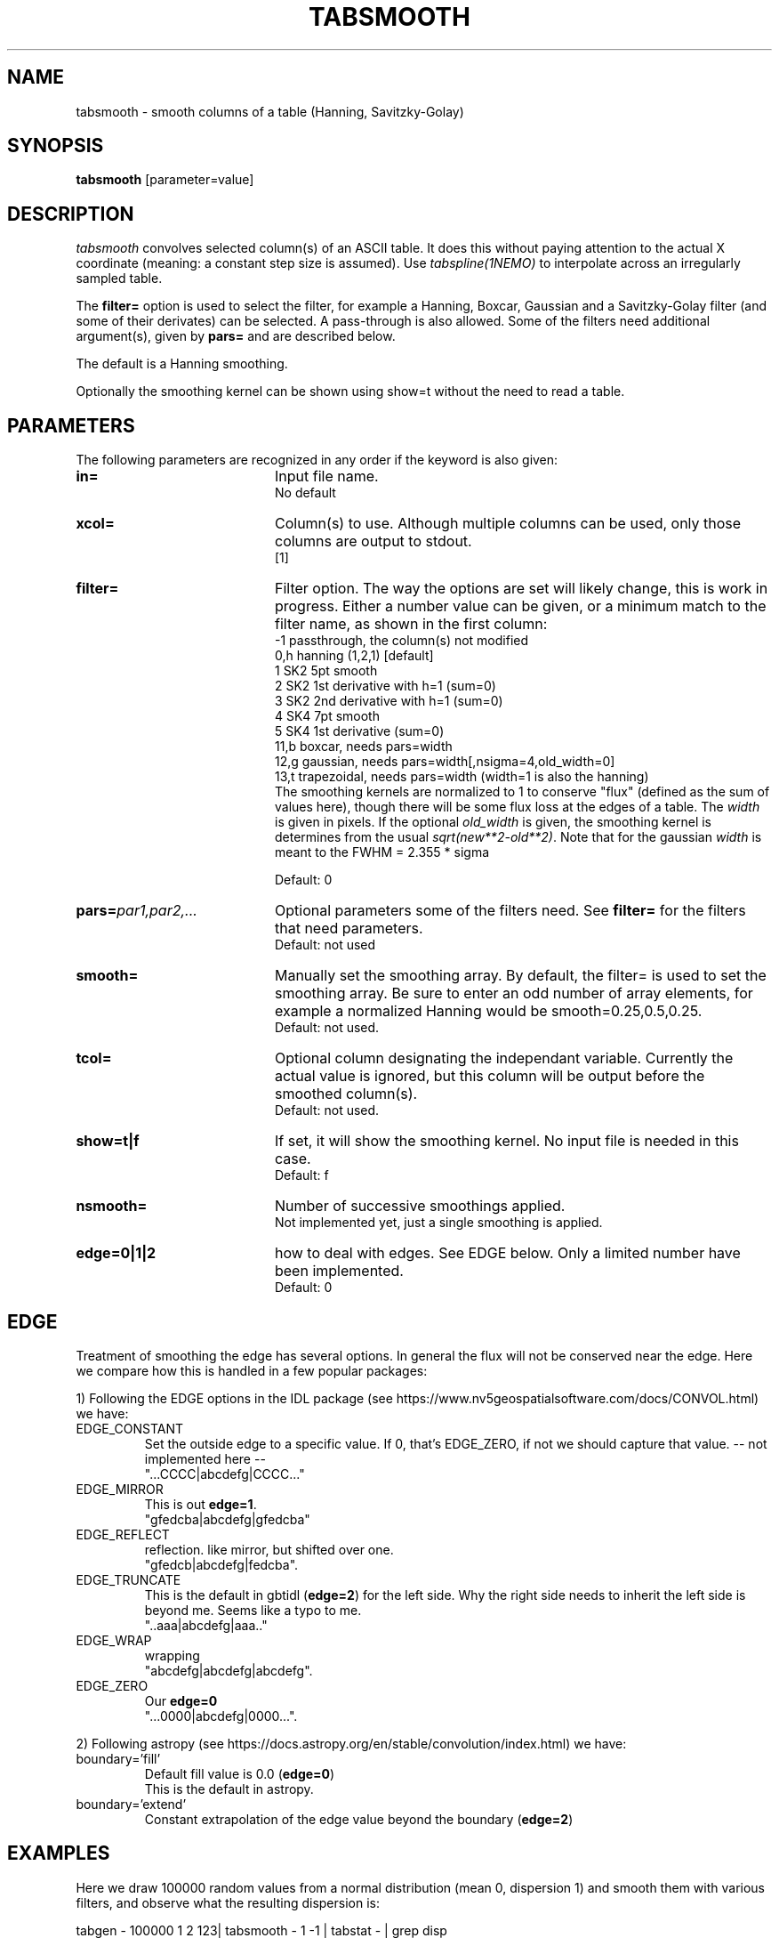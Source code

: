 .TH TABSMOOTH 1NEMO "6 August 2025"

.SH "NAME"
tabsmooth \- smooth columns of a table (Hanning, Savitzky-Golay)

.SH "SYNOPSIS"
\fBtabsmooth\fP [parameter=value]

.SH "DESCRIPTION"
\fItabsmooth\fP convolves selected column(s) of an ASCII table.
It does this without paying attention to the actual
X coordinate (meaning: a constant
step size is assumed). Use \fItabspline(1NEMO)\fP to interpolate
across an irregularly sampled table.
.PP
The \fBfilter=\fP option is used to select the filter, for example
a Hanning, Boxcar, Gaussian and a Savitzky-Golay filter (and some of their
derivates) can be selected.   A pass-through is also allowed. Some of the
filters need additional argument(s), given by \fBpars=\fP and are described
below.
.PP
The default is a Hanning smoothing.
.PP
Optionally the smoothing kernel can be shown using \fPshow=t\fP
without the need to read a table.

.SH "PARAMETERS"
The following parameters are recognized in any order if the keyword
is also given:
.TP 20
\fBin=\fP
Input file name.
.br
No default
.TP 
\fBxcol=\fP
Column(s) to use. Although multiple columns can be used, only those 
columns are output to stdout.
.br
[1]
.TP
\fBfilter=\fP
Filter option. The way the options are set will likely change, this
is work in progress.  Either a number value can be given, or a minimum
match to the filter name, as shown in the first column:
.nf
   -1   passthrough, the column(s) not modified
   0,h  hanning (1,2,1)  [default]
   1    SK2 5pt smooth
   2    SK2 1st derivative with h=1 (sum=0)
   3    SK2 2nd derivative with h=1 (sum=0)
   4    SK4 7pt smooth
   5    SK4 1st derivative  (sum=0)
  11,b  boxcar, needs  pars=width
  12,g  gaussian, needs pars=width[,nsigma=4,old_width=0]
  13,t  trapezoidal, needs pars=width (width=1 is also the hanning)
.fi
The smoothing kernels are normalized to 1 to conserve "flux" (defined as the sum of values here),
though there will be some flux loss at the edges of a table.  The \fIwidth\fP is given in pixels.
If the optional \fIold_width\fP is given, the smoothing kernel is determines from the usual
\fIsqrt(new**2-old**2)\fP. Note that for the gaussian \fIwidth\fP is meant to the FWHM = 2.355 * sigma

.br
Default: 0
.TP 
\fBpars=\fP\fIpar1,par2,...\fP
Optional parameters some of the filters need. See \fBfilter=\fP for the filters that need
parameters.
.br
Default: not used
.TP 
\fBsmooth=\fP
Manually set the smoothing array. By default, the filter= is used to set the smoothing
array.  Be sure to enter an odd number
of array elements, for example a normalized Hanning would be
smooth=0.25,0.5,0.25.
.br
Default: not used.
.TP 
\fBtcol=\fP
Optional column designating the independant variable. Currently the actual value is ignored,
but this column will be output before the smoothed column(s).
.br
Default: not used.
.TP 
\fBshow=t|f\fP
If set, it  will show the smoothing kernel. No input file is needed in this case.
.br
Default: f
.TP
\fBnsmooth=\fP
Number of successive smoothings applied.
.br
Not implemented yet, just a single smoothing is applied.
.TP
\fBedge=0|1|2\fP
how to deal with edges. See EDGE below. Only a limited number have been implemented.
.br
Default: 0

.SH "EDGE"
Treatment of smoothing the edge has several options. In general the flux will not
be conserved near the edge. Here we compare how this is handled in a few popular
packages:
.PP
1) Following the EDGE options in the IDL package
(see https://www.nv5geospatialsoftware.com/docs/CONVOL.html) we have:
.TP
EDGE_CONSTANT
Set the outside edge to a specific value. If 0, that's EDGE_ZERO, if not
we should capture that value.   -- not implemented here --
.br
"...CCCC|abcdefg|CCCC..."
.TP
EDGE_MIRROR
This is out \fBedge=1\fP.
.br
"gfedcba|abcdefg|gfedcba"
.TP
EDGE_REFLECT
reflection. like mirror, but shifted over one.
.br
"gfedcb|abcdefg|fedcba".
.TP
EDGE_TRUNCATE
This is the default in gbtidl (\fBedge=2\fP) for the left side. Why the right
side needs to inherit the left side is beyond me. Seems like a typo to me.
.br
"..aaa|abcdefg|aaa.."
.TP
EDGE_WRAP
wrapping
.br
"abcdefg|abcdefg|abcdefg".
.TP
EDGE_ZERO
Our \fBedge=0\fP
.br
"...0000|abcdefg|0000...".
.PP
2) Following astropy (see https://docs.astropy.org/en/stable/convolution/index.html) we have:
.TP
boundary='fill'
Default fill value is 0.0  (\fBedge=0\fP)
.br
This is the default in astropy.
.TP
boundary='extend'
Constant extrapolation of the edge value beyond the boundary  (\fBedge=2\fP)

.SH "EXAMPLES"
Here we draw 100000 random values from a normal distribution (mean 0, dispersion 1) and smooth them
with various filters, and observe what the resulting dispersion is:
.EX

tabgen - 100000 1 2 123| tabsmooth - 1 -1 | tabstat - | grep disp
1.0022
tabgen - 100000 1 2 123| tabsmooth - 1  0 | tabstat - | grep disp
0.6128
tabgen - 100000 1 2 123| tabsmooth - 1  1 | tabstat - | grep disp
0.6973
tabgen - 100000 1 2 123| tabsmooth - 1  4 | tabstat - | grep disp
0.7537

.EE
Here is the gaussian smoothing kernel, then applied to the previous example using
a NEMO @file 
.EX

  $ tabsmooth . filter=g pars=2 show=t
  0.000917431
  0.0293578
  0.234862
  0.469725
  0.234862
  0.0293578
  0.000917431

  $ tabsmooth . filter=g pars=2 show=t > smg.tab
  $ tabgen - 100000 1 2 123| tabsmooth - 1 smooth=@smg.tab | tabstat - | grep disp
  disp:    0.577259

  $ nemoinp 1:20  | tabmath - - 'ifeq(%1,10,1,0)' |\\
        tabsmooth - 2 g 4 tcol=1 | tabnllsqfit - fit=gauss1d
  Fitting a+b*exp(-(x-c)^2/(2*d^2)):  
  a= -9.44068e-06 4.59111e-06 
  b= 0.234891 1.12118e-05 
  c= 10 8.96171e-05
  d= 1.69874 0.000101174

.EE

In the last example a delta-function is convolved with a gaussian of (fwhm) width=4, thus
the (sigma) d parameter should fit as 4/2.355 = 1.698

.SH "SEE ALSO"
tabmath(1NEMO), tabtrend(1NEMO), tabrows(1NEMO), tabcols(1NEMO),
tabspline(1NEMO), ccdsmooth(1NEMO), table(5NEMO)

.SH "AUTHOR"
Peter Teuben

.SH "HISTORY"
.nf
.ta +1.25i +4.5i
20-dec-2010	V0.1 Created, Q&D	PJT
13-oct-2014	documented smooth=	PJT
28-sep-2023	V0.5 added filter=	PJT
29-sep-2023	V0.6 converted to table V2	PJT
29-nov-2023	V0.7 added tcol=	PJT
21-jun-2023	V0.8 added show= and pars= for filters 	PJT
.fi
